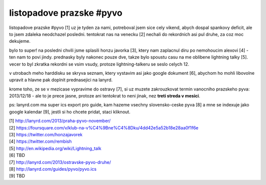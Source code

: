 
listopadove prazske #pyvo
=========================

listopadove prazske #pyvo [1] uz je tyden za nami, potreboval jsem sice cely vikend, abych dospal
spankovy deficit, ale to jsem zdaleka neodchazel posledni. tentokrat nas na venecku [2] nechali do
rekordnich asi pul druhe, za coz moc dekujeme.

bylo to super! na posledni chvili jsme splasili honzu javorka [3], ktery nam zaplacnul diru po
nemohoucim alexovi [4] - ten nam to povi jindy. prednasky byly nakonec pouze dve, takze bylo
spoustu casu na me oblibene lightning talky [5]. vecer to byl zkratka rekordni se vsim vsudy,
protoze lightning-talkeru se seslo celych 12.

v utrobach meho harddisku se skryva seznam, ktery vystavim asi jako google dokument [6], abychom ho
mohli libovolne upravit a hlavne pak doplnit prednasejici na lanyrd.

krome toho, ze se v mezicase vypravime do ostravy [7], si uz muzete zakrouzkovat termin vanocniho
prazskeho pyva: 2013/12/18 - ale to je prece jasne, protoze ani tentokrat to neni jinak, nez **treti
streda v mesici**.

ps: lanyrd.com ma super ics export pro guide, kam hazeme vsechny slovensko-ceske pyva [8] a mne se
indexuje jako google kalendar [9], jestli si ho chcete pridat, staci kliknout.


| [1] http://lanyrd.com/2013/praha-pyvo-november/
| [2] https://foursquare.com/v/klub-na-v%C4%9Bne%C4%8Dku/4dd42e5a52b18e28aa0f1f6e
| [3] https://twitter.com/honzajavorek
| [4] https://twitter.com/rembish
| [5] http://en.wikipedia.org/wiki/Lightning_talk
| [6] TBD
| [7] http://lanyrd.com/2013/ostravske-pyvo-druhe/
| [8] http://lanyrd.com/guides/pyvo/pyvo.ics
| [9] TBD

